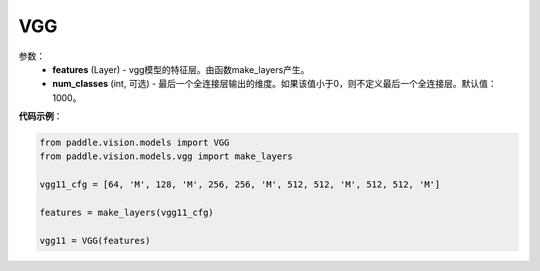 .. _cn_api_paddle_vision_models_VGG:

VGG
-------------------------------

.. py:class:: paddle.vision.models.VGG()

 VGG模型，来自论文`"Very Deep Convolutional Networks For Large-Scale Image Recognition" <https://arxiv.org/pdf/1409.1556.pdf>`_。

参数：
  - **features** (Layer) - vgg模型的特征层。由函数make_layers产生。
  - **num_classes** (int, 可选) - 最后一个全连接层输出的维度。如果该值小于0，则不定义最后一个全连接层。默认值：1000。


**代码示例**：

.. code-block:: python

    from paddle.vision.models import VGG
    from paddle.vision.models.vgg import make_layers

    vgg11_cfg = [64, 'M', 128, 'M', 256, 256, 'M', 512, 512, 'M', 512, 512, 'M']

    features = make_layers(vgg11_cfg)

    vgg11 = VGG(features)
